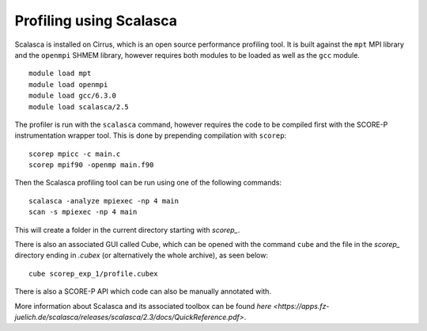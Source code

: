 Profiling using Scalasca
===========================

Scalasca is installed on Cirrus, which is an open source performance profiling tool.
It is built against the ``mpt`` MPI library and the ``openmpi`` SHMEM library, however 
requires both modules to be loaded as well as the ``gcc`` module.

::

    module load mpt 
    module load openmpi
    module load gcc/6.3.0
    module load scalasca/2.5 


The profiler is run with the ``scalasca`` command, however requires the code to be 
compiled first with the SCORE-P instrumentation wrapper tool. This is done by prepending 
compilation with ``scorep``:

::

    scorep mpicc -c main.c
    scorep mpif90 -openmp main.f90
    
Then the Scalasca profiling tool can be run using one of the following commands:

::

    scalasca -analyze mpiexec -np 4 main
    scan -s mpiexec -np 4 main


This will create a folder in the current directory starting  with *scorep_*.

There is also an associated GUI called Cube, which can be opened with the 
command ``cube`` and the file in the *scorep_* directory  ending in *.cubex* 
(or alternatively the whole archive), as seen below:

::

    cube scorep_exp_1/profile.cubex

There is also a  SCORE-P API which code can also be manually annotated with.

More information about Scalasca and its associated toolbox can be found `here <https://apps.fz-juelich.de/scalasca/releases/scalasca/2.3/docs/QuickReference.pdf>`.
